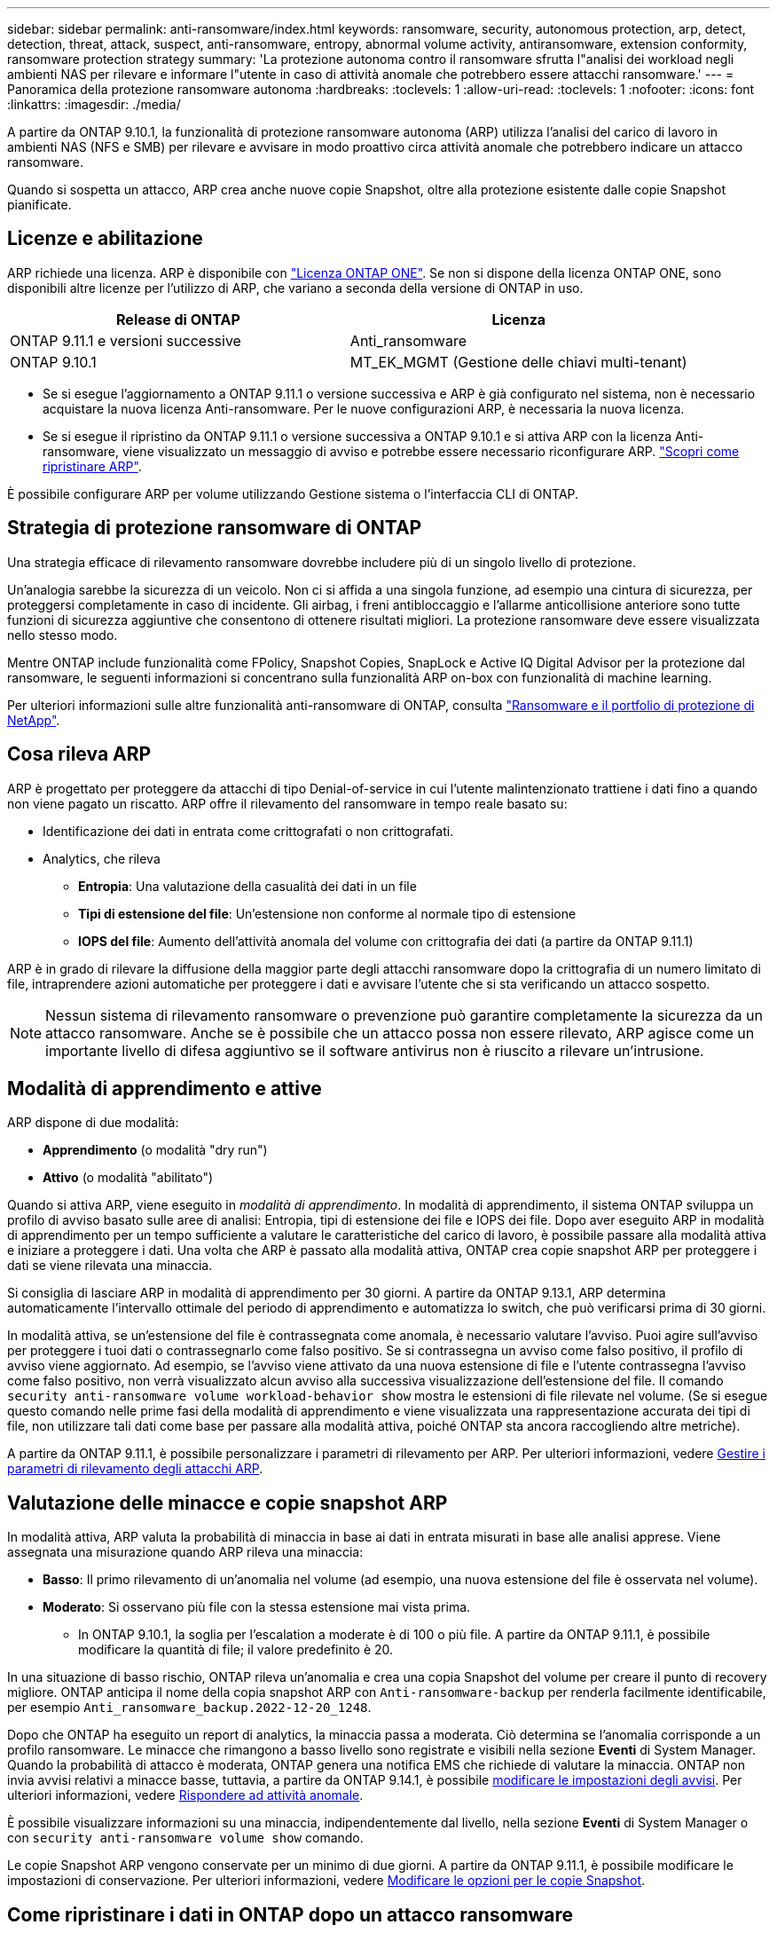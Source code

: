 ---
sidebar: sidebar 
permalink: anti-ransomware/index.html 
keywords: ransomware, security, autonomous protection, arp, detect, detection, threat, attack, suspect, anti-ransomware, entropy, abnormal volume activity, antiransomware, extension conformity, ransomware protection strategy 
summary: 'La protezione autonoma contro il ransomware sfrutta l"analisi dei workload negli ambienti NAS per rilevare e informare l"utente in caso di attività anomale che potrebbero essere attacchi ransomware.' 
---
= Panoramica della protezione ransomware autonoma
:hardbreaks:
:toclevels: 1
:allow-uri-read: 
:toclevels: 1
:nofooter: 
:icons: font
:linkattrs: 
:imagesdir: ./media/


[role="lead"]
A partire da ONTAP 9.10.1, la funzionalità di protezione ransomware autonoma (ARP) utilizza l'analisi del carico di lavoro in ambienti NAS (NFS e SMB) per rilevare e avvisare in modo proattivo circa attività anomale che potrebbero indicare un attacco ransomware.

Quando si sospetta un attacco, ARP crea anche nuove copie Snapshot, oltre alla protezione esistente dalle copie Snapshot pianificate.



== Licenze e abilitazione

ARP richiede una licenza. ARP è disponibile con link:https://kb.netapp.com/onprem/ontap/os/ONTAP_9.10.1_and_later_licensing_overview["Licenza ONTAP ONE"^]. Se non si dispone della licenza ONTAP ONE, sono disponibili altre licenze per l'utilizzo di ARP, che variano a seconda della versione di ONTAP in uso.

[cols="2*"]
|===
| Release di ONTAP | Licenza 


 a| 
ONTAP 9.11.1 e versioni successive
 a| 
Anti_ransomware



 a| 
ONTAP 9.10.1
 a| 
MT_EK_MGMT (Gestione delle chiavi multi-tenant)

|===
* Se si esegue l'aggiornamento a ONTAP 9.11.1 o versione successiva e ARP è già configurato nel sistema, non è necessario acquistare la nuova licenza Anti-ransomware. Per le nuove configurazioni ARP, è necessaria la nuova licenza.
* Se si esegue il ripristino da ONTAP 9.11.1 o versione successiva a ONTAP 9.10.1 e si attiva ARP con la licenza Anti-ransomware, viene visualizzato un messaggio di avviso e potrebbe essere necessario riconfigurare ARP. link:../revert/anti-ransomware-license-task.html["Scopri come ripristinare ARP"].


È possibile configurare ARP per volume utilizzando Gestione sistema o l'interfaccia CLI di ONTAP.



== Strategia di protezione ransomware di ONTAP

Una strategia efficace di rilevamento ransomware dovrebbe includere più di un singolo livello di protezione.

Un'analogia sarebbe la sicurezza di un veicolo. Non ci si affida a una singola funzione, ad esempio una cintura di sicurezza, per proteggersi completamente in caso di incidente. Gli airbag, i freni antibloccaggio e l'allarme anticollisione anteriore sono tutte funzioni di sicurezza aggiuntive che consentono di ottenere risultati migliori. La protezione ransomware deve essere visualizzata nello stesso modo.

Mentre ONTAP include funzionalità come FPolicy, Snapshot Copies, SnapLock e Active IQ Digital Advisor per la protezione dal ransomware, le seguenti informazioni si concentrano sulla funzionalità ARP on-box con funzionalità di machine learning.

Per ulteriori informazioni sulle altre funzionalità anti-ransomware di ONTAP, consulta link:../ransomware-solutions/ransomware-overview.html["Ransomware e il portfolio di protezione di NetApp"].



== Cosa rileva ARP

ARP è progettato per proteggere da attacchi di tipo Denial-of-service in cui l'utente malintenzionato trattiene i dati fino a quando non viene pagato un riscatto. ARP offre il rilevamento del ransomware in tempo reale basato su:

* Identificazione dei dati in entrata come crittografati o non crittografati.
* Analytics, che rileva
+
** **Entropia**: Una valutazione della casualità dei dati in un file
** **Tipi di estensione del file**: Un'estensione non conforme al normale tipo di estensione
** **IOPS del file**: Aumento dell'attività anomala del volume con crittografia dei dati (a partire da ONTAP 9.11.1)




ARP è in grado di rilevare la diffusione della maggior parte degli attacchi ransomware dopo la crittografia di un numero limitato di file, intraprendere azioni automatiche per proteggere i dati e avvisare l'utente che si sta verificando un attacco sospetto.


NOTE: Nessun sistema di rilevamento ransomware o prevenzione può garantire completamente la sicurezza da un attacco ransomware. Anche se è possibile che un attacco possa non essere rilevato, ARP agisce come un importante livello di difesa aggiuntivo se il software antivirus non è riuscito a rilevare un'intrusione.



== Modalità di apprendimento e attive

ARP dispone di due modalità:

* *Apprendimento* (o modalità "dry run")
* *Attivo* (o modalità "abilitato")


Quando si attiva ARP, viene eseguito in _modalità di apprendimento_. In modalità di apprendimento, il sistema ONTAP sviluppa un profilo di avviso basato sulle aree di analisi: Entropia, tipi di estensione dei file e IOPS dei file. Dopo aver eseguito ARP in modalità di apprendimento per un tempo sufficiente a valutare le caratteristiche del carico di lavoro, è possibile passare alla modalità attiva e iniziare a proteggere i dati. Una volta che ARP è passato alla modalità attiva, ONTAP crea copie snapshot ARP per proteggere i dati se viene rilevata una minaccia.

Si consiglia di lasciare ARP in modalità di apprendimento per 30 giorni. A partire da ONTAP 9.13.1, ARP determina automaticamente l'intervallo ottimale del periodo di apprendimento e automatizza lo switch, che può verificarsi prima di 30 giorni.

In modalità attiva, se un'estensione del file è contrassegnata come anomala, è necessario valutare l'avviso. Puoi agire sull'avviso per proteggere i tuoi dati o contrassegnarlo come falso positivo. Se si contrassegna un avviso come falso positivo, il profilo di avviso viene aggiornato. Ad esempio, se l'avviso viene attivato da una nuova estensione di file e l'utente contrassegna l'avviso come falso positivo, non verrà visualizzato alcun avviso alla successiva visualizzazione dell'estensione del file. Il comando `security anti-ransomware volume workload-behavior show` mostra le estensioni di file rilevate nel volume. (Se si esegue questo comando nelle prime fasi della modalità di apprendimento e viene visualizzata una rappresentazione accurata dei tipi di file, non utilizzare tali dati come base per passare alla modalità attiva, poiché ONTAP sta ancora raccogliendo altre metriche).

A partire da ONTAP 9.11.1, è possibile personalizzare i parametri di rilevamento per ARP. Per ulteriori informazioni, vedere xref:manage-parameters-task.html[Gestire i parametri di rilevamento degli attacchi ARP].



== Valutazione delle minacce e copie snapshot ARP

In modalità attiva, ARP valuta la probabilità di minaccia in base ai dati in entrata misurati in base alle analisi apprese. Viene assegnata una misurazione quando ARP rileva una minaccia:

* **Basso**: Il primo rilevamento di un'anomalia nel volume (ad esempio, una nuova estensione del file è osservata nel volume).
* **Moderato**: Si osservano più file con la stessa estensione mai vista prima.
+
** In ONTAP 9.10.1, la soglia per l'escalation a moderate è di 100 o più file. A partire da ONTAP 9.11.1, è possibile modificare la quantità di file; il valore predefinito è 20.




In una situazione di basso rischio, ONTAP rileva un'anomalia e crea una copia Snapshot del volume per creare il punto di recovery migliore. ONTAP anticipa il nome della copia snapshot ARP con `Anti-ransomware-backup` per renderla facilmente identificabile, per esempio `Anti_ransomware_backup.2022-12-20_1248`.

Dopo che ONTAP ha eseguito un report di analytics, la minaccia passa a moderata. Ciò determina se l'anomalia corrisponde a un profilo ransomware. Le minacce che rimangono a basso livello sono registrate e visibili nella sezione **Eventi** di System Manager. Quando la probabilità di attacco è moderata, ONTAP genera una notifica EMS che richiede di valutare la minaccia. ONTAP non invia avvisi relativi a minacce basse, tuttavia, a partire da ONTAP 9.14.1, è possibile xref:manage-parameters-task.html#modify-alerts[modificare le impostazioni degli avvisi]. Per ulteriori informazioni, vedere xref:respond-abnormal-task.html[Rispondere ad attività anomale].

È possibile visualizzare informazioni su una minaccia, indipendentemente dal livello, nella sezione **Eventi** di System Manager o con `security anti-ransomware volume show` comando.

Le copie Snapshot ARP vengono conservate per un minimo di due giorni. A partire da ONTAP 9.11.1, è possibile modificare le impostazioni di conservazione. Per ulteriori informazioni, vedere xref:modify-automatic-shapshot-options-task.html[Modificare le opzioni per le copie Snapshot].



== Come ripristinare i dati in ONTAP dopo un attacco ransomware

Quando si sospetta un attacco, il sistema esegue una copia Snapshot del volume in quel momento e blocca tale copia. Se l'attacco viene confermato in seguito, il volume può essere ripristinato utilizzando la copia snapshot ARP.

Le copie Snapshot bloccate non possono essere eliminate con mezzi normali. Tuttavia, se in seguito decidi di contrassegnare l'attacco come falso positivo, la copia bloccata verrà eliminata.

Conoscendo i file interessati e il momento dell'attacco, è possibile recuperare in modo selettivo i file interessati da varie copie Snapshot, piuttosto che semplicemente riportare l'intero volume in una delle copie Snapshot.

ARP si basa quindi sulla comprovata tecnologia di protezione dei dati e disaster recovery di ONTAP per rispondere agli attacchi ransomware. Per ulteriori informazioni sul ripristino dei dati, consultare i seguenti argomenti.

* link:../data-protection/restore-contents-volume-snapshot-task.html["Ripristino da copie Snapshot (System Manager)"]
* link:../data-protection/restore-contents-volume-snapshot-task.html["Ripristino dei file da copie Snapshot (CLI)"]
* link:https://www.netapp.com/blog/smart-ransomware-recovery["Ripristino ransomware intelligente"^]

